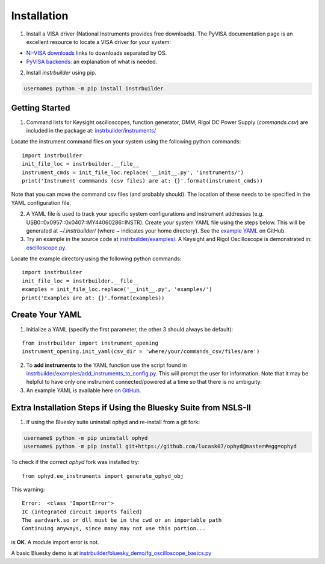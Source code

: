 Installation
******************************
1. Install a VISA driver (National Instruments provides free downloads). The PyVISA documentation page is an excellent resource to locate a VISA driver for your system: 

* `NI-VISA downloads <https://pyvisa.readthedocs.io/en/stable/getting_nivisa.html#getting-nivisa>`_ links to downloads separated by OS.
* `PyVISA backends <https://pyvisa.readthedocs.io/en/stable/getting.html#backend>`_: an explanation of what is needed.

2. Install *instrbuilder* using pip.

.. code-block:: console

	username$ python -m pip install instrbuilder 


Getting Started 
~~~~~~~~~~~~~~~~~~~~~~~~~~~~~~~~~~~~~~~~~~~~

1. Command lists for Keysight oscilloscopes, function generator, DMM; Rigol DC Power Supply (*commands.csv*) are included in the package at: `instrbuilder/instruments/ <https://github.com/lucask07/instrbuilder/tree/master/instrbuilder/instruments>`_

Locate the instrument command files on your system using the following python commands:

::

	import instrbuilder
	init_file_loc = instrbuilder.__file__
	instrument_cmds = init_file_loc.replace('__init__.py', 'instruments/')
	print('Instrument commmands (csv files) are at: {}'.format(instrument_cmds))

Note that you can move the command csv files (and probably should). The location of these needs to be specified in the YAML configuration file.

2. A YAML file is used to track your specific system configurations and instrument addresses (e.g. USB0::0x0957::0x0407::MY44060286::INSTR). Create your system YAML file using the steps below. This will be generated at *~/.instrbuilder/* (where *~* indicates your home directory). See the `example YAML <https://github.com/lucask07/instrbuilder/blob/master/instrbuilder/example_yaml/config.yaml>`_ on GitHub.

3. Try an example in the source code at `instrbuilder/examples/ <https://github.com/lucask07/instrbuilder/tree/master/instrbuilder/examples>`_. A Keysight and Rigol Oscilloscope is demonstrated in: `oscilloscope.py <https://github.com/lucask07/instrbuilder/blob/master/instrbuilder/examples/oscilloscope.py>`_.

Locate the example directory using the following python commands:

::

	import instrbuilder
	init_file_loc = instrbuilder.__file__
	examples = init_file_loc.replace('__init__.py', 'examples/')
	print('Examples are at: {}'.format(examples))
	

Create Your YAML
~~~~~~~~~~~~~~~~~~~~~~~~~~~~~~~~~~~~~~~~~~~~

1. Initialize a YAML (specify the first parameter, the other 3 should always be default):

::

	from instrbuilder import instrument_opening
	instrument_opening.init_yaml(csv_dir = 'where/your/commands_csv/files/are')

2. To **add instruments** to the YAML function use the script found in `instrbuilder/examples/add_instruments_to_config.py <https://github.com/lucask07/instrbuilder/blob/master/instrbuilder/examples/add_instruments_to_config.py>`_. This will prompt the user for information. Note that it may be helpful to have only one instrument connected/powered at a time so that there is no ambiguity:

3. An example YAML is available here `on GitHub <https://github.com/lucask07/instrbuilder/blob/master/instrbuilder/example_yaml/config.yaml>`_.

Extra Installation Steps if Using the Bluesky Suite from NSLS-II
~~~~~~~~~~~~~~~~~~~~~~~~~~~~~~~~~~~~~~~~~~~~~~~~~~~~~~~~~~~~~~~~~~~~~~~~~~~~~~~~~~~~~~~~

1. If using the Bluesky suite uninstall ophyd and re-install from a git fork:

.. code-block:: console

	username$ python -m pip uninstall ophyd 
	username$ python -m pip install git+https://github.com/lucask07/ophyd@master#egg=ophyd


To check if the correct *ophyd* fork was installed try:

::
	
	from ophyd.ee_instruments import generate_ophyd_obj

This warning: 

::

	Error:  <class 'ImportError'>
	IC (integrated circuit imports failed)
	The aardvark.so or dll must be in the cwd or an importable path
	Continuing anyways, since many may not use this portion...

is **OK**. A module import error is not.

A basic Bluesky demo is at `instrbuilder/bluesky_demo/fg_oscilloscope_basics.py <https://github.com/lucask07/instrbuilder/blob/master/instrbuilder/bluesky_demo/fg_oscilloscope_basics.py>`_
